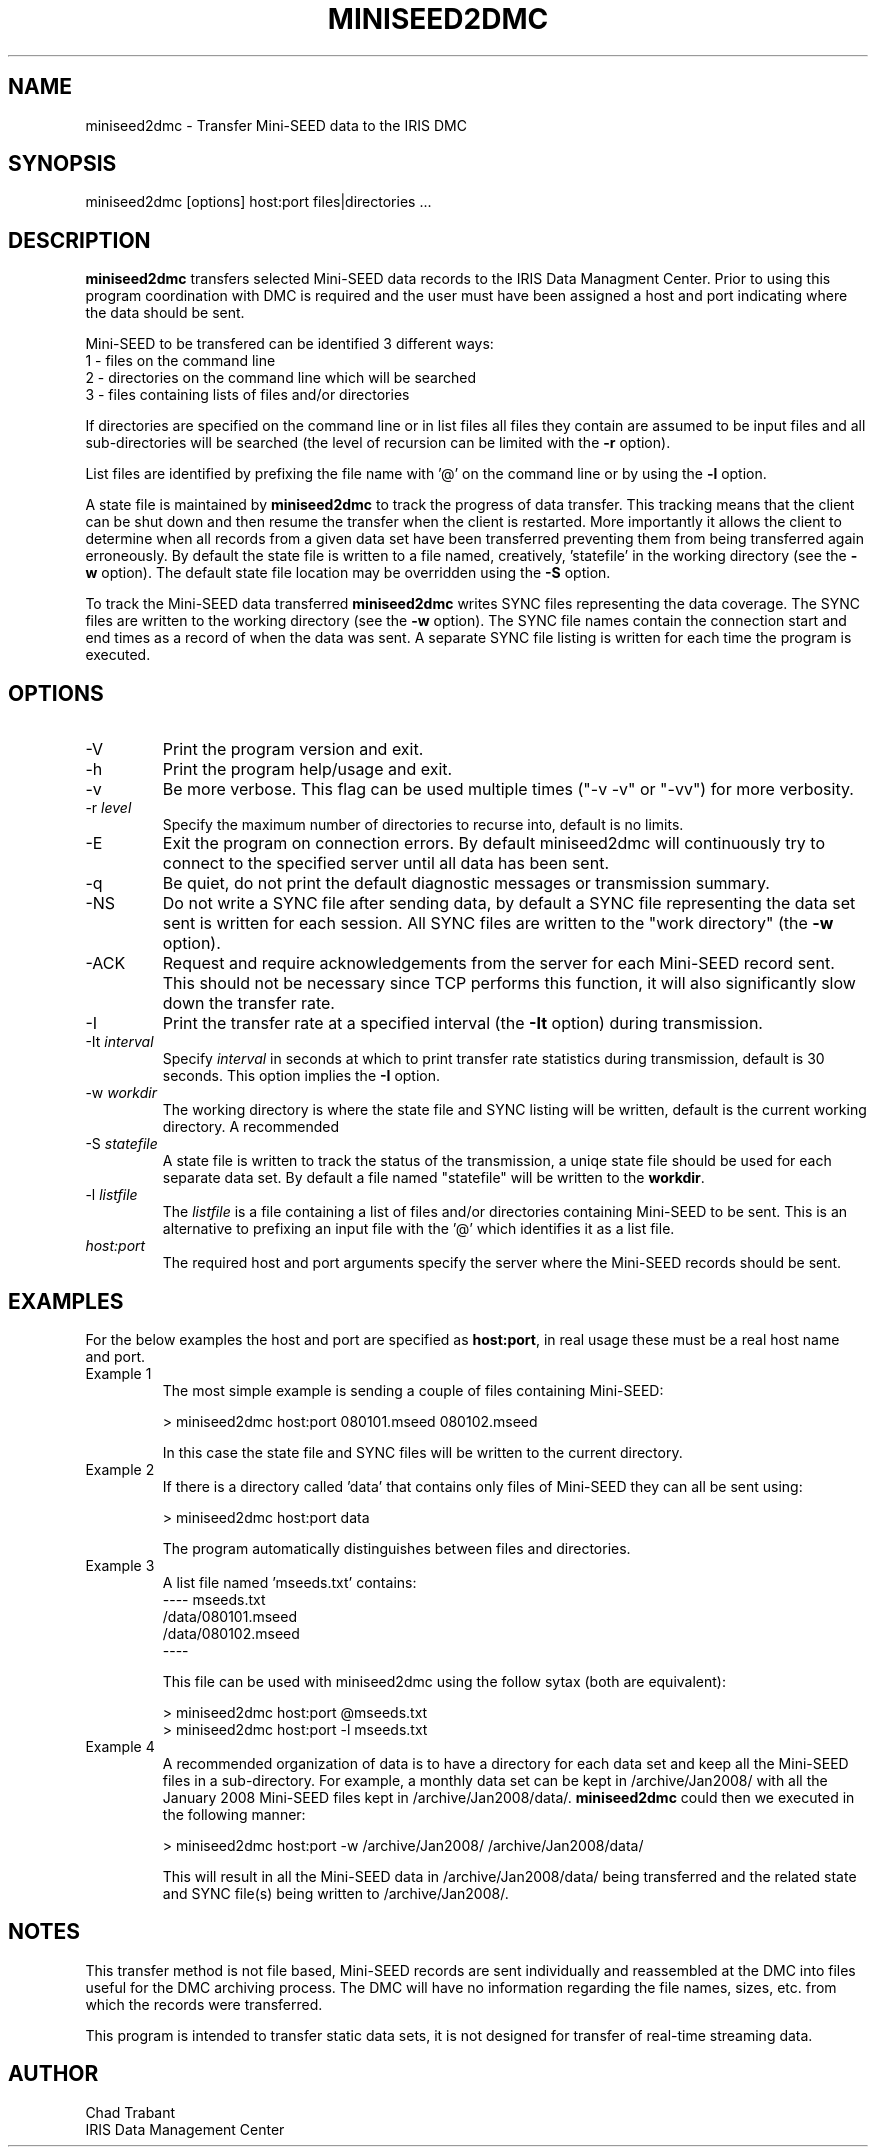 .TH MINISEED2DMC 1 2008/12/05
.SH NAME
miniseed2dmc \- Transfer Mini-SEED data to the IRIS DMC
.SH SYNOPSIS
.nf
miniseed2dmc [options] host:port files|directories ...

.fi
.SH DESCRIPTION
\fBminiseed2dmc\fP transfers selected Mini-SEED data records to the
IRIS Data Managment Center.  Prior to using this program coordination
with DMC is required and the user must have been assigned a host and
port indicating where the data should be sent.

Mini-SEED to be transfered can be identified 3 different ways:
.nf
1 - files on the command line
2 - directories on the command line which will be searched
3 - files containing lists of files and/or directories 
.fi 

If directories are specified on the command line or in list files all
files they contain are assumed to be input files and all
sub-directories will be searched (the level of recursion can be
limited with the \fB-r\fP option).

List files are identified by prefixing the file name with '@' on the
command line or by using the \fB-l\fP option.

A state file is maintained by \fBminiseed2dmc\fP to track the progress
of data transfer.  This tracking means that the client can be shut
down and then resume the transfer when the client is restarted.  More
importantly it allows the client to determine when all records from a
given data set have been transferred preventing them from being
transferred again erroneously.  By default the state file is written
to a file named, creatively, 'statefile' in the working directory (see
the \fB-w\fP option).  The default state file location may be
overridden using the \fB-S\fP option.

To track the Mini-SEED data transferred \fBminiseed2dmc\fP writes SYNC
files representing the data coverage.  The SYNC files are written to
the working directory (see the \fB-w\fP option).  The SYNC file names
contain the connection start and end times as a record of when the
data was sent.  A separate SYNC file listing is written for each time
the program is executed.

.SH OPTIONS

.IP "-V"
Print the program version and exit.

.IP "-h"
Print the program help/usage and exit.

.IP "-v"
Be more verbose.  This flag can be used multiple times ("-v -v" or 
"-vv") for more verbosity.

.IP "-r \fIlevel\fP"
Specify the maximum number of directories to recurse into, default is
no limits.

.IP "-E"
Exit the program on connection errors.  By default miniseed2dmc will
continuously try to connect to the specified server until all data has
been sent.

.IP "-q"
Be quiet, do not print the default diagnostic messages or transmission
summary.

.IP "-NS"
Do not write a SYNC file after sending data, by default a SYNC file
representing the data set sent is written for each session.  All SYNC
files are written to the "work directory" (the \fB-w\fP option).

.IP "-ACK"
Request and require acknowledgements from the server for each
Mini-SEED record sent.  This should not be necessary since TCP
performs this function, it will also significantly slow down the
transfer rate.

.IP "-I"
Print the transfer rate at a specified interval (the \fB-It\fP option)
during transmission.

.IP "-It \fIinterval\fP"
Specify \fIinterval\fP in seconds at which to print transfer rate
statistics during transmission, default is 30 seconds.  This option
implies the \fB-I\fP option.

.IP "-w \fIworkdir\fP"
The working directory is where the state file and SYNC listing will be
written, default is the current working directory.  A recommended 

.IP "-S \fIstatefile\fP"
A state file is written to track the status of the transmission, a
uniqe state file should be used for each separate data set.  By
default a file named "statefile" will be written to the \fBworkdir\fP.

.IP "-l \fIlistfile\fP"
The \fIlistfile\fP is a file containing a list of files and/or
directories containing Mini-SEED to be sent.  This is an alternative
to prefixing an input file with the '@' which identifies it as a list
file.

.IP "\fIhost:port\fP"
The required host and port arguments specify the server where the
Mini-SEED records should be sent.

.SH "EXAMPLES"
For the below examples the host and port are specified as
\fBhost:port\fP, in real usage these must be a real host name and
port.

.IP "Example 1"
The most simple example is sending a couple of files containing
Mini-SEED:

.nf
> miniseed2dmc host:port 080101.mseed 080102.mseed
.fi

In this case the state file and SYNC files will be written to the
current directory.

.IP "Example 2"
If there is a directory called 'data' that contains only files of
Mini-SEED they can all be sent using:

.nf
> miniseed2dmc host:port data
.fi

The program automatically distinguishes between files and directories.

.IP "Example 3"
A list file named 'mseeds.txt' contains:
.nf
---- mseeds.txt
/data/080101.mseed
/data/080102.mseed
----
.fi

This file can be used with miniseed2dmc using the follow sytax (both
are equivalent):

.nf
> miniseed2dmc host:port @mseeds.txt
> miniseed2dmc host:port -l mseeds.txt
.fi

.IP "Example 4"
A recommended organization of data is to have a directory for each
data set and keep all the Mini-SEED files in a sub-directory.  For
example, a monthly data set can be kept in /archive/Jan2008/ with all
the January 2008 Mini-SEED files kept in /archive/Jan2008/data/.
\fBminiseed2dmc\fP could then we executed in the following manner:

.nf
> miniseed2dmc host:port -w /archive/Jan2008/ /archive/Jan2008/data/
.fi

This will result in all the Mini-SEED data in /archive/Jan2008/data/
being transferred and the related state and SYNC file(s) being written
to /archive/Jan2008/.

.SH "NOTES"
This transfer method is not file based, Mini-SEED records are sent
individually and reassembled at the DMC into files useful for the DMC
archiving process.  The DMC will have no information regarding the
file names, sizes, etc. from which the records were transferred.

This program is intended to transfer static data sets, it is not
designed for transfer of real-time streaming data.

.SH AUTHOR
.nf
Chad Trabant
IRIS Data Management Center
.fi
